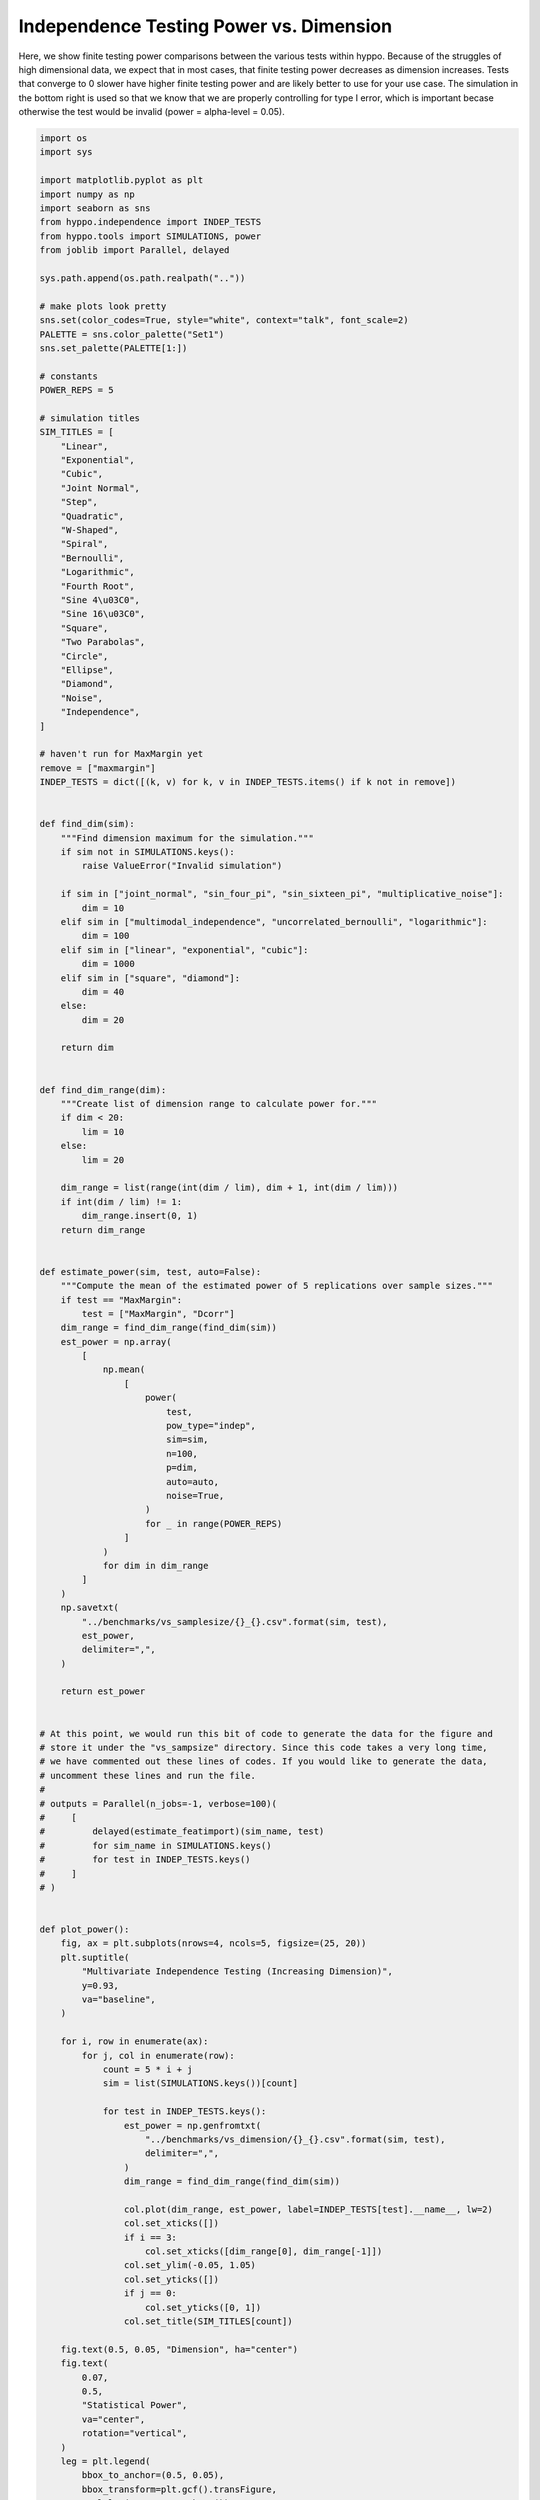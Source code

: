 
.. DO NOT EDIT.
.. THIS FILE WAS AUTOMATICALLY GENERATED BY SPHINX-GALLERY.
.. TO MAKE CHANGES, EDIT THE SOURCE PYTHON FILE:
.. "benchmarks/indep_power_dimension.py"
.. LINE NUMBERS ARE GIVEN BELOW.

.. only:: html

    .. note::
        :class: sphx-glr-download-link-note

        Click :ref:`here <sphx_glr_download_benchmarks_indep_power_dimension.py>`
        to download the full example code

.. rst-class:: sphx-glr-example-title

.. _sphx_glr_benchmarks_indep_power_dimension.py:


Independence Testing Power vs. Dimension
===============================================

Here, we show finite testing power comparisons between the various tests within hyppo.
Because of the struggles of high dimensional data, we expect that in most cases, that
finite testing power decreases as dimension increases.
Tests that converge to 0 slower have higher finite testing power and
are likely better to use for your use case. The simulation in the bottom right is
used so that we know that we are properly controlling for type I error, which is
important becase otherwise the test would be invalid (power = alpha-level = 0.05).

.. GENERATED FROM PYTHON SOURCE LINES 13-194



.. image:: /benchmarks/images/sphx_glr_indep_power_dimension_001.png
    :alt: Multivariate Independence Testing (Increasing Dimension), Linear, Exponential, Cubic, Joint Normal, Step, Quadratic, W-Shaped, Spiral, Bernoulli, Logarithmic, Fourth Root, Sine 4π, Sine 16π, Square, Two Parabolas, Circle, Ellipse, Diamond, Noise, Independence
    :class: sphx-glr-single-img





.. code-block:: default


    import os
    import sys

    import matplotlib.pyplot as plt
    import numpy as np
    import seaborn as sns
    from hyppo.independence import INDEP_TESTS
    from hyppo.tools import SIMULATIONS, power
    from joblib import Parallel, delayed

    sys.path.append(os.path.realpath(".."))

    # make plots look pretty
    sns.set(color_codes=True, style="white", context="talk", font_scale=2)
    PALETTE = sns.color_palette("Set1")
    sns.set_palette(PALETTE[1:])

    # constants
    POWER_REPS = 5

    # simulation titles
    SIM_TITLES = [
        "Linear",
        "Exponential",
        "Cubic",
        "Joint Normal",
        "Step",
        "Quadratic",
        "W-Shaped",
        "Spiral",
        "Bernoulli",
        "Logarithmic",
        "Fourth Root",
        "Sine 4\u03C0",
        "Sine 16\u03C0",
        "Square",
        "Two Parabolas",
        "Circle",
        "Ellipse",
        "Diamond",
        "Noise",
        "Independence",
    ]

    # haven't run for MaxMargin yet
    remove = ["maxmargin"]
    INDEP_TESTS = dict([(k, v) for k, v in INDEP_TESTS.items() if k not in remove])


    def find_dim(sim):
        """Find dimension maximum for the simulation."""
        if sim not in SIMULATIONS.keys():
            raise ValueError("Invalid simulation")

        if sim in ["joint_normal", "sin_four_pi", "sin_sixteen_pi", "multiplicative_noise"]:
            dim = 10
        elif sim in ["multimodal_independence", "uncorrelated_bernoulli", "logarithmic"]:
            dim = 100
        elif sim in ["linear", "exponential", "cubic"]:
            dim = 1000
        elif sim in ["square", "diamond"]:
            dim = 40
        else:
            dim = 20

        return dim


    def find_dim_range(dim):
        """Create list of dimension range to calculate power for."""
        if dim < 20:
            lim = 10
        else:
            lim = 20

        dim_range = list(range(int(dim / lim), dim + 1, int(dim / lim)))
        if int(dim / lim) != 1:
            dim_range.insert(0, 1)
        return dim_range


    def estimate_power(sim, test, auto=False):
        """Compute the mean of the estimated power of 5 replications over sample sizes."""
        if test == "MaxMargin":
            test = ["MaxMargin", "Dcorr"]
        dim_range = find_dim_range(find_dim(sim))
        est_power = np.array(
            [
                np.mean(
                    [
                        power(
                            test,
                            pow_type="indep",
                            sim=sim,
                            n=100,
                            p=dim,
                            auto=auto,
                            noise=True,
                        )
                        for _ in range(POWER_REPS)
                    ]
                )
                for dim in dim_range
            ]
        )
        np.savetxt(
            "../benchmarks/vs_samplesize/{}_{}.csv".format(sim, test),
            est_power,
            delimiter=",",
        )

        return est_power


    # At this point, we would run this bit of code to generate the data for the figure and
    # store it under the "vs_sampsize" directory. Since this code takes a very long time,
    # we have commented out these lines of codes. If you would like to generate the data,
    # uncomment these lines and run the file.
    #
    # outputs = Parallel(n_jobs=-1, verbose=100)(
    #     [
    #         delayed(estimate_featimport)(sim_name, test)
    #         for sim_name in SIMULATIONS.keys()
    #         for test in INDEP_TESTS.keys()
    #     ]
    # )


    def plot_power():
        fig, ax = plt.subplots(nrows=4, ncols=5, figsize=(25, 20))
        plt.suptitle(
            "Multivariate Independence Testing (Increasing Dimension)",
            y=0.93,
            va="baseline",
        )

        for i, row in enumerate(ax):
            for j, col in enumerate(row):
                count = 5 * i + j
                sim = list(SIMULATIONS.keys())[count]

                for test in INDEP_TESTS.keys():
                    est_power = np.genfromtxt(
                        "../benchmarks/vs_dimension/{}_{}.csv".format(sim, test),
                        delimiter=",",
                    )
                    dim_range = find_dim_range(find_dim(sim))

                    col.plot(dim_range, est_power, label=INDEP_TESTS[test].__name__, lw=2)
                    col.set_xticks([])
                    if i == 3:
                        col.set_xticks([dim_range[0], dim_range[-1]])
                    col.set_ylim(-0.05, 1.05)
                    col.set_yticks([])
                    if j == 0:
                        col.set_yticks([0, 1])
                    col.set_title(SIM_TITLES[count])

        fig.text(0.5, 0.05, "Dimension", ha="center")
        fig.text(
            0.07,
            0.5,
            "Statistical Power",
            va="center",
            rotation="vertical",
        )
        leg = plt.legend(
            bbox_to_anchor=(0.5, 0.05),
            bbox_transform=plt.gcf().transFigure,
            ncol=len(INDEP_TESTS.keys()),
            loc="upper center",
        )
        leg.get_frame().set_linewidth(0.0)
        for legobj in leg.legendHandles:
            legobj.set_linewidth(5.0)
        plt.subplots_adjust(hspace=0.50)


    # plot the power
    plot_power()


.. rst-class:: sphx-glr-timing

   **Total running time of the script:** ( 0 minutes  3.835 seconds)


.. _sphx_glr_download_benchmarks_indep_power_dimension.py:


.. only :: html

 .. container:: sphx-glr-footer
    :class: sphx-glr-footer-example



  .. container:: sphx-glr-download sphx-glr-download-python

     :download:`Download Python source code: indep_power_dimension.py <indep_power_dimension.py>`



  .. container:: sphx-glr-download sphx-glr-download-jupyter

     :download:`Download Jupyter notebook: indep_power_dimension.ipynb <indep_power_dimension.ipynb>`


.. only:: html

 .. rst-class:: sphx-glr-signature

    `Gallery generated by Sphinx-Gallery <https://sphinx-gallery.github.io>`_

